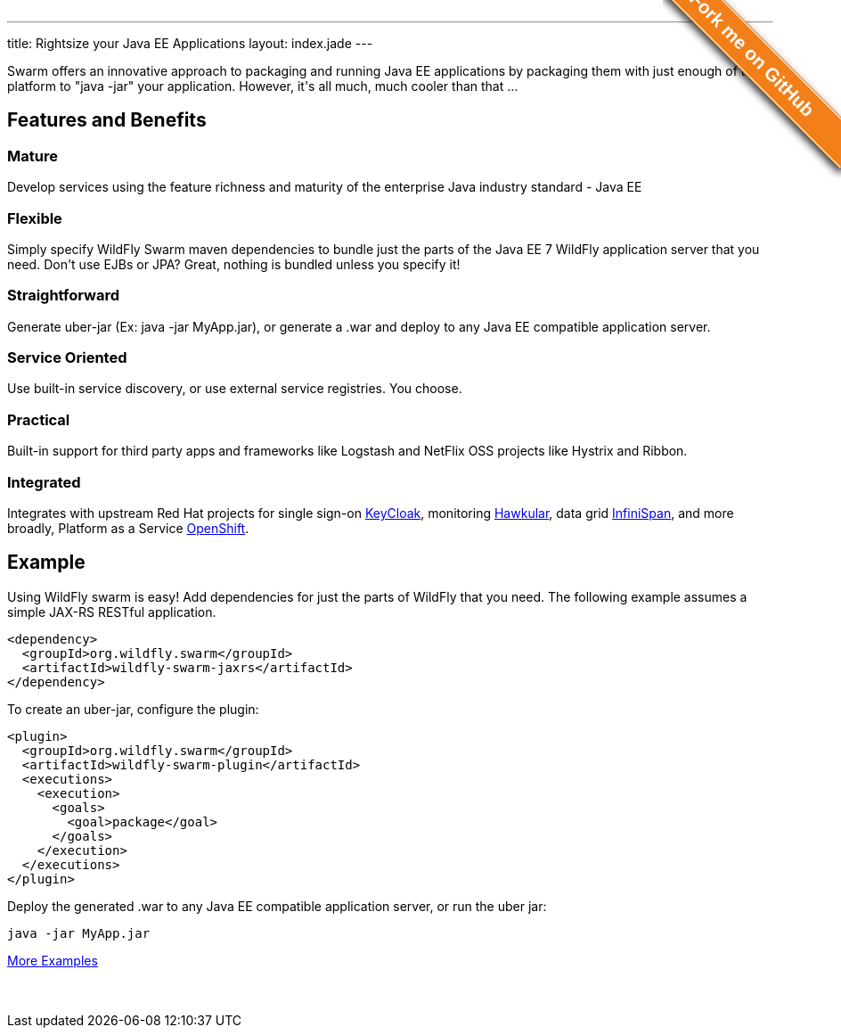 ---
title: Rightsize your Java EE Applications
layout: index.jade
---

[pass]
++++
<style>#forkongithub a{background:#F37F18;color:#fff;text-decoration:none;font-family:arial,sans-serif;text-align:center;font-weight:bold;padding:5px 40px;font-size:1.3rem;line-height:2rem;position:relative;transition:0.5s;}#forkongithub a:hover{background:#F37F18;color:#fff;}#forkongithub a::before,#forkongithub a::after{content:"";width:100%;display:block;position:absolute;top:1px;left:0;height:1px;background:#fff;}#forkongithub a::after{bottom:1px;top:auto;}@media screen and (min-width:800px){#forkongithub{position:absolute;display:block;top:0;right:0;width:200px;overflow:hidden;height:200px;z-index:9999;}#forkongithub a{width:240px;position:absolute;top:40px;right:-60px;transform:rotate(45deg);-webkit-transform:rotate(45deg);-ms-transform:rotate(45deg);-moz-transform:rotate(45deg);-o-transform:rotate(45deg);box-shadow:4px 4px 10px rgba(0,0,0,0.8);}}</style><span id="forkongithub"><a href="https://github.com/wildfly-swarm/wildfly-swarm">Fork me on GitHub</a></span>
++++

++++
<p class=text-center>
Swarm offers an innovative approach to packaging and running Java EE applications by packaging them with just enough of the
platform to "java -jar" your application. However, it's all much, much cooler than that ...
</p>
++++

[pass]
++++

<div class="row main-container gray-background">
<h2 class="text-center">Features and Benefits</h2>
<div class="row">
  <div class="col-md-4">
  <p>
    <h3><i class="fa fa-industry"></i> Mature</h3>
    Develop services using the feature richness and maturity of the enterprise Java industry standard - Java EE
    </p>
  </div>
  <div class="col-md-4">
  <p>
    <h3><i class="fa fa-cubes"></i> Flexible</h3>
    Simply specify WildFly Swarm maven dependencies to bundle just the parts of the Java EE 7 WildFly application server
    that you need. Don't use EJBs or JPA? Great, nothing is bundled unless you specify it!
    </p>
  </div>
  <div class="col-md-4">
    <p>
    <h3><i class="fa fa-check"></i> Straightforward</h3>
      Generate uber-jar (Ex: java -jar MyApp.jar), or generate a .war and deploy to any Java EE compatible application server.
    </p>
  </div>
</div>
<div class="row">
  <div class="col-md-4">
    <h3><i class="fa fa-sitemap"></i> Service Oriented</h3>
    Use built-in service discovery, or use external service registries. You choose.
  </div>
  <div class="col-md-4">
    <h3><i class="fa fa-wrench"></i> Practical</h3>
    Built-in support for third party apps and frameworks like Logstash and NetFlix OSS projects like Hystrix and Ribbon.
  </div>
  <div class="col-md-4">
    <h3><i class="fa fa-puzzle-piece"></i> Integrated</h3>
    Integrates with upstream Red Hat projects for single sign-on <a href="http://keycloak.jboss.org/">KeyCloak</a>,
    monitoring <a href="http://www.hawkular.org/">Hawkular</a>, data grid <a href="http://www.infinispan.org">InfiniSpan</a>, and more
    broadly, Platform as a Service <a href="https://www.openshift.com/">OpenShift</a>.
  </div>
</div>
</div>
++++

[pass]
++++
<h2 class="text-center">Example</h2>
++++

Using WildFly swarm is easy! Add dependencies for just the parts of WildFly that you need. The following example
assumes a simple JAX-RS RESTful application.

[source,xml]
<dependency>
  <groupId>org.wildfly.swarm</groupId>
  <artifactId>wildfly-swarm-jaxrs</artifactId>
</dependency>

To create an uber-jar, configure the plugin:

[source,xml]
<plugin>
  <groupId>org.wildfly.swarm</groupId>
  <artifactId>wildfly-swarm-plugin</artifactId>
  <executions>
    <execution>
      <goals>
        <goal>package</goal>
      </goals>
    </execution>
  </executions>
</plugin>

Deploy the generated .war to any Java EE compatible application server, or run the uber jar:
[source, bash]
java -jar MyApp.jar

[pass]
++++
<p style="margin-bottom:50px">
<a href="https://github.com/wildfly-swarm/wildfly-swarm-examples" class="btn btn-white">More Examples</a>
</p>
++++
